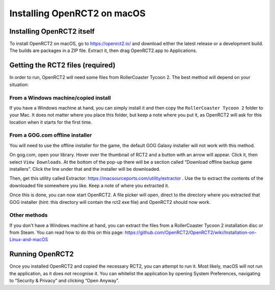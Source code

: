 Installing OpenRCT2 on macOS
============================

Installing OpenRCT2 itself
--------------------------

To install OpenRCT2 on macOS, go to https://openrct2.io/ and download either the latest release or a development build. The builds are packages in a ZIP file. Extract it, then drag OpenRCT2.app to Applications.

Getting the RCT2 files (required)
---------------------------------

In order to run, OpenRCT2 will need some files from RollerCoaster Tycoon 2. The best method will depend on your situation:

From a Windows machine/copied install
^^^^^^^^^^^^^^^^^^^^^^^^^^^^^^^^^^^^^

If you have a Windows machine at hand, you can simply install it and then copy the ``RollerCoaster Tycoon 2`` folder to your Mac. It does not matter where you place this folder, but keep a note where you put it, as OpenRCT2 will ask for this location when it starts for the first time.

From a GOG.com offline installer
^^^^^^^^^^^^^^^^^^^^^^^^^^^^^^^^

You will need to use the offline installer for the game, the default GOG Galaxy installer will not work with this method.

On gog.com, open your library. Hover over the thumbnail of RCT2 and a button with an arrow will appear. Click it, then select ``View Downloads``. At the bottom of the pop-up there will be a section called “Download offline backup game installers”. Click the line under that and the installer will be downloaded.

Then, get this utility called Extractor: https://macsourceports.com/utility/extractor . Use the to extract the contents of the downloaded file somewhere you like. Keep a note of where you extracted it.

Once this is done, you can now start OpenRCT2. A file picker will open, direct to the directory where you extracted that GOG installer (hint: this directory will contain the rct2.exe file) and OpenRCT2 should now work.

Other methods
^^^^^^^^^^^^^

If you don't have a Windows machine at hand, you can extract the files from a RollerCoaster Tycoon 2 installation disc or from Steam. You can read how to do this on this page: https://github.com/OpenRCT2/OpenRCT2/wiki/Installation-on-Linux-and-macOS

Running OpenRCT2
----------------
Once you installed OpenRCT2 and copied the necessary RCT2, you can attempt to run it. Most likely, macOS will not run the application, as it does not recognise it. You can whitelist the application by opening System Preferences, navigating to “Security & Privacy” and clicking “Open Anyway”.
